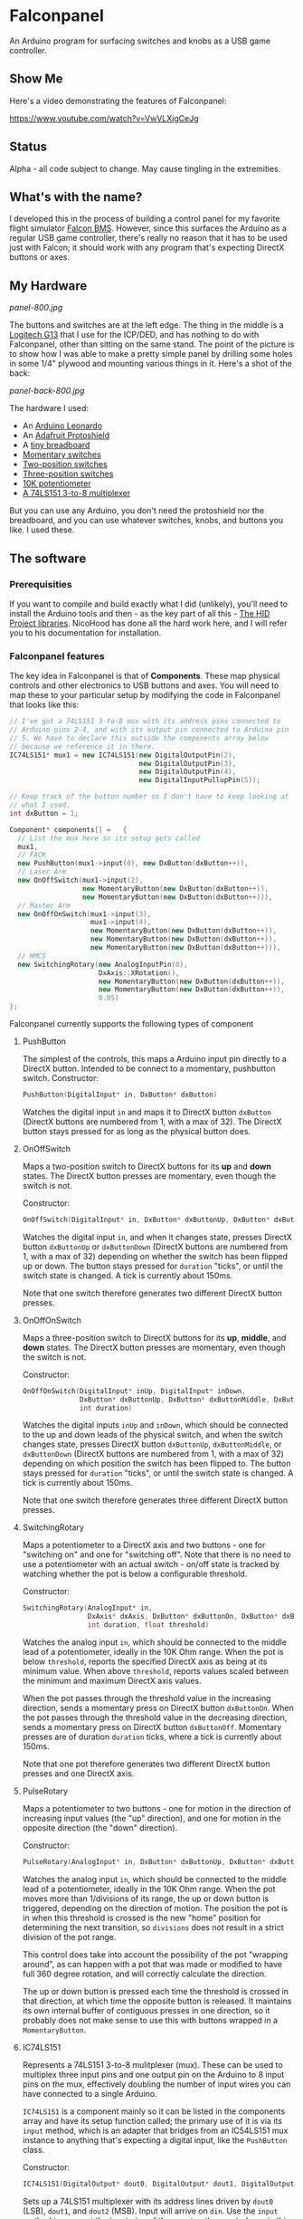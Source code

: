 * Falconpanel

An Arduino program for surfacing switches and knobs as a USB game
controller.

** Show Me

Here's a video demonstrating the features of Falconpanel:

[[https://www.youtube.com/watch?v=VwVLXjgCeJg]]

** Status

Alpha - all code subject to change. May cause tingling in the extremities.

** What's with the name?

I developed this in the process of building a control panel for my
favorite flight simulator [[http://www.bmsforum.org/forum/content.php][Falcon BMS]]. However, since this surfaces the
Arduino as a regular USB game controller, there's really no reason
that it has to be used just with Falcon; it should work with any
program that's expecting DirectX buttons or axes.

** My Hardware

[[panel-800.jpg]]

The buttons and switches are at the left edge. The thing in the middle
is a [[http://gaming.logitech.com/en-us/product/g13-advanced-gameboard][Logitech G13]] that I use for the ICP/DED, and has nothing to do
with Falconpanel, other than sitting on the same stand. The point of
the picture is to show how I was able to make a pretty simple panel by
drilling some holes in some 1/4" plywood and mounting various things
in it. Here's a shot of the back:

[[panel-back-800.jpg]]

The hardware I used:

- An [[http://www.adafruit.com/products/849][Arduino Leonardo]]
- An [[http://www.adafruit.com/products/192][Adafruit Protoshield]]
- A [[http://www.adafruit.com/products/64][tiny breadboard]]
- [[http://www.amazon.com/gp/product/B0094GRZPE/ref%3Doh_aui_detailpage_o01_s00?ie%3DUTF8&psc%3D1][Momentary switches]]
- [[http://www.amazon.com/gp/product/B008ICKO30/ref%3Doh_aui_detailpage_o05_s00?ie%3DUTF8&psc%3D1][Two-position switches]]
- [[http://www.amazon.com/gp/product/B008ICEJM2/ref%3Doh_aui_detailpage_o07_s01?ie%3DUTF8&psc%3D1][Three-position switches]]
- [[http://www.amazon.com/gp/product/B009QFU9H4/ref%3Doh_aui_detailpage_o06_s00?ie%3DUTF8&psc%3D1][10K potentiometer]]
- [[http://www.ebay.com/itm/251785644683][A 74LS151 3-to-8 multiplexer]]

But you can use any Arduino, you don't need the protoshield nor the
breadboard, and you can use whatever switches, knobs, and buttons you
like. I used these.

** The software
*** Prerequisities

If you want to compile and build exactly what I did (unlikely), you'll
need to install the Arduino tools and then - as the key part of all
this - [[https://github.com/NicoHood/HID][The HID Project libraries]]. NicoHood has done all the hard work
here, and I will refer you to his documentation for installation.

*** Falconpanel features

The key idea in Falconpanel is that of *Components*. These map
physical controls and other electronics to USB buttons and axes. You
will need to map these to your particular setup by modifying the code
in Falconpanel that looks like this:

#+begin_src cpp
  // I've got a 74LS151 3-to-8 mux with its address pins connected to
  // Arduino pins 2-4, and with its output pin connected to Arduino pin
  // 5. We have to declare this outside the components array below
  // because we reference it in there.
  IC74LS151* mux1 = new IC74LS151(new DigitalOutputPin(2),
                                  new DigitalOutputPin(3),
                                  new DigitalOutputPin(4),
                                  new DigitalInputPullupPin(5));

  // Keep track of the button number so I don't have to keep looking at
  // what I used.
  int dxButton = 1;

  Component* components[] =   {
    // List the mux here so its setup gets called
    mux1,
    // FACK
    new PushButton(mux1->input(0), new DxButton(dxButton++)),
    // Laser Arm
    new OnOffSwitch(mux1->input(2),
                    new MomentaryButton(new DxButton(dxButton++)),
                    new MomentaryButton(new DxButton(dxButton++))),
    // Master Arm
    new OnOffOnSwitch(mux1->input(3),
                      mux1->input(4),
                      new MomentaryButton(new DxButton(dxButton++)),
                      new MomentaryButton(new DxButton(dxButton++)),
                      new MomentaryButton(new DxButton(dxButton++))),
    // HMCS
    new SwitchingRotary(new AnalogInputPin(0),
                        DxAxis::XRotation(),
                        new MomentaryButton(new DxButton(dxButton++)),
                        new MomentaryButton(new DxButton(dxButton++)),
                        0.05)
  };
#+end_src

Falconpanel currently supports the following types of component

**** PushButton

The simplest of the controls, this maps a Arduino input pin directly
to a DirectX button. Intended to be connect to a momentary, pushbutton
switch.
Constructor:

#+begin_src cpp
PushButton(DigitalInput* in, DxButton* dxButton)
#+end_src

Watches the digital input =in= and maps it to DirectX button
=dxButton= (DirectX buttons are numbered from 1, with a max of 32).
The DirectX button stays pressed for as long as the physical button
does.

**** OnOffSwitch

Maps a two-position switch to DirectX buttons for its *up* and *down*
states. The DirectX button presses are momentary, even though the
switch is not.

Constructor:

#+begin_src cpp
OnOffSwitch(DigitalInput* in, DxButton* dxButtonUp, DxButton* dxButtonDown, int duration)
#+end_src

Watches the digital input =in=, and when it changes state,
presses DirectX button =dxButtonUp= or =dxButtonDown= (DirectX buttons
are numbered from 1, with a max of 32) depending on whether the switch
has been flipped up or down. The button stays pressed for =duration=
"ticks", or until the switch state is changed. A tick is currently
about 150ms.

Note that one switch therefore generates two different DirectX button
presses.

**** OnOffOnSwitch

Maps a three-position switch to DirectX buttons for its *up*,
*middle*, and *down* states. The DirectX button presses are momentary,
even though the switch is not.

Constructor:

#+begin_src cpp
  OnOffOnSwitch(DigitalInput* inUp, DigitalInput* inDown,
                DxButton* dxButtonUp, DxButton* dxButtonMiddle, DxButton* dxButtonDown,
                int duration)
#+end_src

Watches the digital inputs =inUp= and =inDown=, which should be
connected to the up and down leads of the physical switch, and when
the switch changes state, presses DirectX button =dxButtonUp=,
=dxButtonMiddle=, or =dxButtonDown= (DirectX buttons are numbered from
1, with a max of 32) depending on which position the switch has been
flipped to. The button stays pressed for =duration= "ticks", or until
the switch state is changed. A tick is currently about 150ms.

Note that one switch therefore generates three different DirectX button
presses.

**** SwitchingRotary

Maps a potentiometer to a DirectX axis and two buttons - one for
"switching on" and one for "switching off". Note that there is no need
to use a potentiometer with an actual switch - on/off state is tracked
by watching whether the pot is below a configurable threshold.

Constructor:

#+begin_src cpp
  SwitchingRotary(AnalogInput* in,
                  DxAxis* dxAxis, DxButton* dxButtonOn, DxButton* dxButtonOff,
                  int duration, float threshold)
#+end_src

Watches the analog input =in=, which should be connected to the middle
lead of a potentiometer, ideally in the 10K Ohm range. When the pot is
below =threshold=, reports the specified DirectX axis as being at its
minimum value. When above =threshold=, reports values scaled between
the minimum and maximum DirectX axis values.

When the pot passes through the threshold value in the increasing
direction, sends a momentary press on DirectX button =dxButtonOn=.
When the pot passes through the threshold value in the decreasing
direction, sends a momentary press on DirectX button =dxButtonOff=.
Momentary presses are of duration =duration= ticks, where a tick is
currently about 150ms.

Note that one pot therefore generates two different DirectX button
presses and one DirectX axis.

**** PulseRotary
Maps a potentiometer to two buttons - one for motion in the direction
of increasing input values (the "up" direction), and one for motion in
the opposite direction (the "down" direction).

Constructor:

#+begin_src cpp
  PulseRotary(AnalogInput* in, DxButton* dxButtonUp, DxButton* dxButtonDown, int divisions);
#+end_src

Watches the analog input =in=, which should be connected to the middle
lead of a potentiometer, ideally in the 10K Ohm range. When the pot
moves more than 1/divisions of its range, the up or down button is
triggered, depending on the direction of motion. The position the pot
is in when this threshold is crossed is the new "home" position for
determining the next transition, so =divisions= does not result in a
strict division of the pot range.

This control does take into account the possibility of the pot
"wrapping around", as can happen with a pot that was made or modified
to have full 360 degree rotation, and will correctly calculate the
direction.

The up or down button is pressed each time the threshold is crossed in
that direction, at which time the opposite button is released. It
maintains its own internal buffer of contiguous presses in one
direction, so it probably does not make sense to use this with buttons
wrapped in a =MomentaryButton=.

**** IC74LS151

Represents a 74LS151 3-to-8 mulitplexer (mux). These can be used to
multiplex three input pins and one output pin on the Arduino to 8
input pins on the mux, effectively doubling the number of input wires
you can have connected to a single Arduino.

=IC74LS151= is a component mainly so it can be listed in the
components array and have its setup function called; the primary use
of it is via its =input= method, which is an adapter that bridges from
an IC54LS151 mux instance to anything that's expecting a digital
input, like the =PushButton= class.

Constructor:

#+begin_src cpp
IC74LS151(DigitalOutput* dout0, DigitalOutput* dout1, DigitalOutput* dout2, DigitalInput* din)
#+end_src

Sets up a 74LS151 multiplexer with its address lines driven by =dout0=
(LSB), =dout1=, and =dout2= (MSB). Input will arrive on =din=. Use the
=input= method to connect the input pins of the mux to other controls,
as in this example:

#+begin_src cpp
  // I've got a 74LS151 3-to-8 mux with its address pins connected to
  // Arduino pins 2-4, and with its output pin connected to Arduino pin
  // 5. We have to declare this outside the components array below
  // because we reference it in there.
  IC74LS151* mux1 = new IC74LS151(new DigitalOutputPin(2),
                                  new DigitalOutputPin(3),
                                  new DigitalOutputPin(4),
                                  new DigitalInputPullupPin(5));

  // A simple example with only one control connect to the mux.
  // Ordinarily you would connect several, since saving Arduino pins is
  // the point of the mux.
  Component* components[] =  {
    // List the mux here so its setup gets called
    mux1,
    // Connect an On/Off switch to the mux input 3 (D3 on the data sheet)
    new OnOffSwitch(mux1->input(3),
                    new DxButton(1),
                    new DxButton(2),
                    3)
  };
#+end_src

To learn more about the mux, read the [[http://pdf.datasheetcatalog.com/datasheet2/2/05zhla9si2dxjf61z5qx4spz7uyy.pdf][datasheet]].


Each of these components can be hooked up to either *Buttons*, *Axes*
or both, depending on the component. Currently, an axis is always a
direct connect to a DirectX axis. Axis values are represented as
floating point numbers in the range 0.0 to 1.0, inclusive.

Buttons outputs of components, however, can either be a direct connect
to a DirectX button on the virtual gamepad, or can go through a
=MomentaryButton= adapter. =MomentaryButton= turns a button press into
a press-and-release, where the release happens automatically a
configurable number of *ticks* later. A tick is currently about 150ms,
and the default delay is three ticks. This approach is useful in
having the button presses coming out of a component like an
=OnOffSwitch= indicate changes in state rather than switch position.
This can help with mapping in a game, where holding buttons down may
cause problems.

** Feedback

Feel free to drop an issue here on the project or contact me at
candera@wangdera.com if you have questions or feature requests. Hope
you find it useful!
